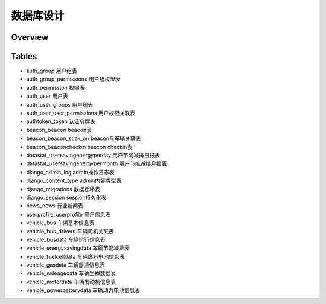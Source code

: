 
==========
数据库设计
==========

Overview
========

.. image:: ../images/db_design_export.png


Tables
======

- auth_group
  用户组表
  
- auth_group_permissions
  用户组权限表
  
- auth_permission
  权限表
  
- auth_user
  用户表
  
- auth_user_groups
  用户组表
  
- auth_user_user_permissions
  用户权限关联表
  
- authtoken_token
  认证令牌表
  
- beacon_beacon
  beacon表
  
- beacon_beacon_stick_on
  beacon与车辆关联表
  
- beacon_beaconcheckin
  beacon checkin表
  
- datastat_usersavingenergyperday
  用户节能减排日报表
  
- datastat_usersavingenergypermonth
  用户节能减排月报表
  
- django_admin_log
  admin操作日志表
  
- django_content_type
  admin内容类型表
  
- django_migrations
  数据迁移表
  
- django_session
  session持久化表
  
- news_news
  行业新闻表
  
- userprofile_userprofile
  用户信息表
  
- vehicle_bus
  车辆基本信息表
  
- vehicle_bus_drivers
  车辆司机关联表
  
- vehicle_busdata
  车辆运行信息表
  
- vehicle_energysavingdata
  车辆节能减排表
  
- vehicle_fuelcelldata
  车辆燃料电池信息表
  
- vehicle_gasdata
  车辆氢瓶信息表
  
- vehicle_mileagedata
  车辆里程数据表
  
- vehicle_motordata
  车辆发动机信息表
  
- vehicle_powerbatterydata
  车辆动力电池信息表
